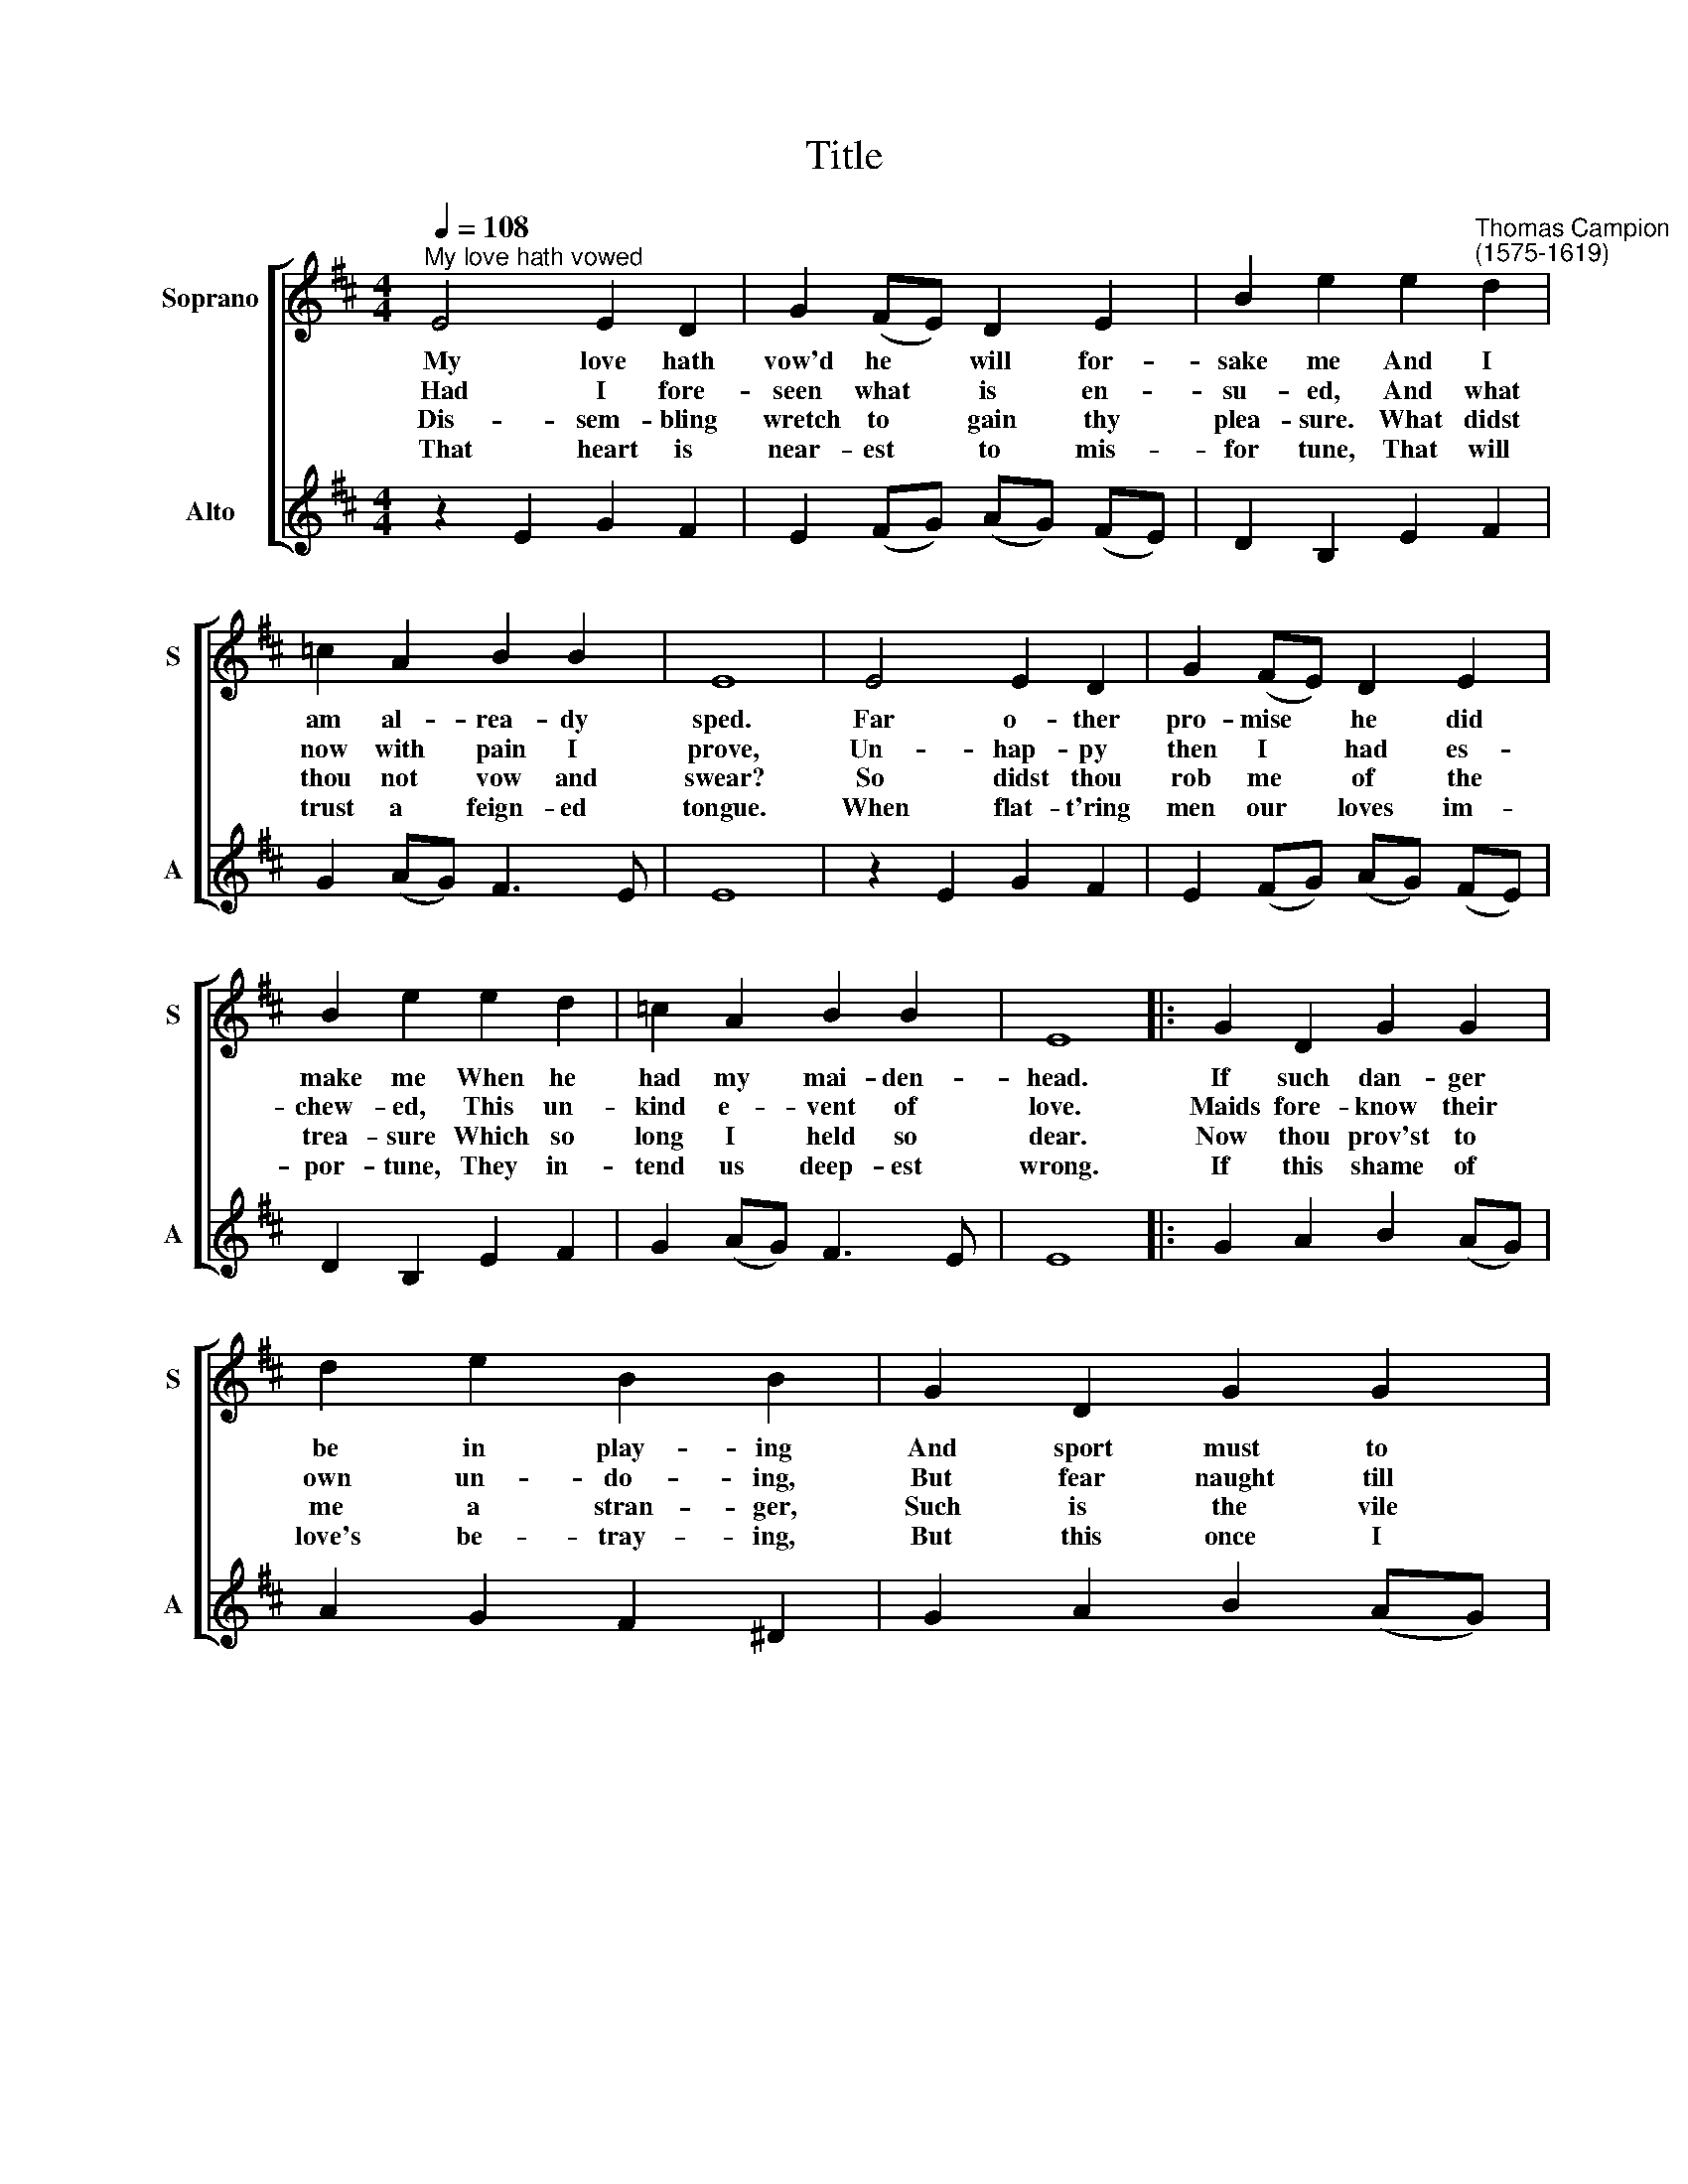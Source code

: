 X:1
T:Title
%%score [ 1 2 ]
L:1/8
Q:1/4=108
M:4/4
K:D
V:1 treble nm="Soprano" snm="S"
V:2 treble nm="Alto" snm="A"
V:1
"^My love hath vowed" E4 E2 D2 | G2 (FE) D2 E2 | B2 e2 e2"^Thomas Campion\n(1575-1619)" d2 | %3
w: ~My love hath|vow'd he * will for-|sake me And I|
w: ~Had I fore-|seen what * is en-|su- ed, And what|
w: ~Dis- sem- bling|wretch to * gain thy|plea- sure. What didst|
w: ~That heart is|near- est * to mis-|for tune, That will|
 =c2 A2 B2 B2 | E8 | E4 E2 D2 | G2 (FE) D2 E2 | B2 e2 e2 d2 | =c2 A2 B2 B2 | E8 |: G2 D2 G2 G2 | %11
w: am al- rea- dy|sped.|Far o- ther|pro- mise * he did|make me When he|had my mai- den-|head.|If such dan- ger|
w: now with pain I|prove,|Un- hap- py|then I * had es-|chew- ed, This un-|kind e- vent of|love.|Maids fore- know their|
w: thou not vow and|swear?|So didst thou|rob me * of the|trea- sure Which so|long I held so|dear.|Now thou prov'st to|
w: trust a feign- ed|tongue.|When flat- t'ring|men our * loves im-|por- tune, They in-|tend us deep- est|wrong.|If this shame of|
 d2 e2 B2 B2 | G2 D2 G2 G2 | d2 d2 G4 | E4 E2 E2 | B4 E4 :| %16
w: be in play- ing|And sport must to|ear- nest turn,|no more a-|may- ing.|
w: own un- do- ing,|But fear naught till|all is done,|a- lone is|woo- ing.|
w: me a stran- ger,|Such is the vile|guise of men,|wo- man in|dan- ger.|
w: love's be- tray- ing,|But this once I|clean- ly shun,|no more a-|may- ing.|
V:2
 z2 E2 G2 F2 | E2 (FG) (AG) (FE) | D2 B,2 E2 F2 | G2 (AG) F3 E | E8 | z2 E2 G2 F2 | %6
w: ||||||
w: ||||||
w: ||||||
w: ||||||
 E2 (FG) (AG) (FE) | D2 B,2 E2 F2 | G2 (AG) F3 E | E8 |: G2 A2 B2 (AG) | A2 G2 F2 ^D2 | %12
w: ||||||
w: ||||||
w: ||||||
w: ||||||
 G2 A2 B2 (AG) | A2 A2 B4 | BAGF E2 G2 | F4 E4 :| %16
w: ||I will go no more a-|may- ing.|
w: ||When a man a- lone is|woo- ing.|
w: ||When a wo- man is in|dan- ger.|
w: ||I will go no more a-|may- ing.|

